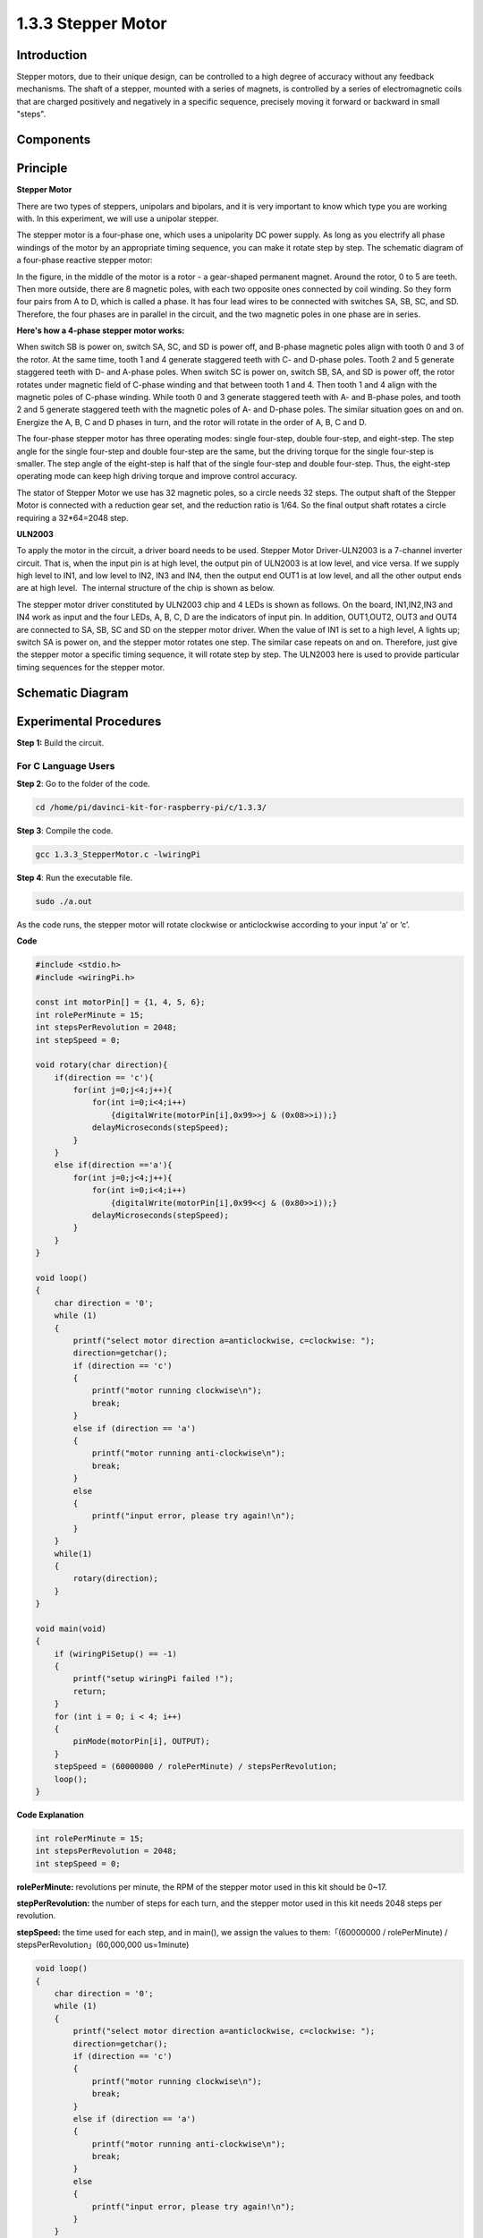 1.3.3 Stepper Motor
====================

Introduction
------------

Stepper motors, due to their unique design, can be controlled to a high
degree of accuracy without any feedback mechanisms. The shaft of a
stepper, mounted with a series of magnets, is controlled by a series of
electromagnetic coils that are charged positively and negatively in a
specific sequence, precisely moving it forward or backward in small
"steps".

Components
----------

.. image:: media/list_1.3.3.png


Principle
---------

**Stepper Motor**

There are two types of steppers, unipolars and bipolars, and it is very
important to know which type you are working with. In this experiment,
we will use a unipolar stepper.

The stepper motor is a four-phase one, which uses a unipolarity DC power
supply. As long as you electrify all phase windings of the motor by an
appropriate timing sequence, you can make it rotate step by step. The
schematic diagram of a four-phase reactive stepper motor:

.. image:: media/image129.png


In the figure, in the middle of the motor is a rotor - a gear-shaped
permanent magnet. Around the rotor, 0 to 5 are teeth. Then more outside,
there are 8 magnetic poles, with each two opposite ones connected by
coil winding. So they form four pairs from A to D, which is called a
phase. It has four lead wires to be connected with switches SA, SB, SC,
and SD. Therefore, the four phases are in parallel in the circuit, and
the two magnetic poles in one phase are in series.

**Here's how a 4-phase stepper motor works:**

When switch SB is power on, switch SA, SC, and SD is power off, and
B-phase magnetic poles align with tooth 0 and 3 of the rotor. At the
same time, tooth 1 and 4 generate staggered teeth with C- and D-phase
poles. Tooth 2 and 5 generate staggered teeth with D- and A-phase poles.
When switch SC is power on, switch SB, SA, and SD is power off, the
rotor rotates under magnetic field of C-phase winding and that between
tooth 1 and 4. Then tooth 1 and 4 align with the magnetic poles of
C-phase winding. While tooth 0 and 3 generate staggered teeth with A-
and B-phase poles, and tooth 2 and 5 generate staggered teeth with the
magnetic poles of A- and D-phase poles. The similar situation goes on
and on. Energize the A, B, C and D phases in turn, and the rotor will
rotate in the order of A, B, C and D.

.. image:: media/image130.png


The four-phase stepper motor has three operating modes: single
four-step, double four-step, and eight-step. The step angle for the
single four-step and double four-step are the same, but the driving
torque for the single four-step is smaller. The step angle of the
eight-step is half that of the single four-step and double four-step.
Thus, the eight-step operating mode can keep high driving torque and
improve control accuracy.

The stator of Stepper Motor we use has 32 magnetic poles, so a circle
needs 32 steps. The output shaft of the Stepper Motor is connected with
a reduction gear set, and the reduction ratio is 1/64. So the final
output shaft rotates a circle requiring a 32*64=2048 step.

**ULN2003**

To apply the motor in the circuit, a driver board needs to be used. Stepper Motor Driver-ULN2003 is a 7-channel inverter circuit. That is, when the input pin is at high level, the output pin of ULN2003 is at low level, and vice versa. If we supply high level to IN1, and low level to IN2, IN3 and IN4, then the output end OUT1 is at low level, and all the other output ends are at high level.
 The internal structure of the chip is shown as below.

.. image:: media/image338.png


The stepper motor driver constituted by ULN2003 chip and 4 LEDs is shown
as follows. On the board, IN1,IN2,IN3 and IN4 work as input and the four
LEDs, A, B, C, D are the indicators of input pin. In addition,
OUT1,OUT2, OUT3 and OUT4 are connected to SA, SB, SC and SD on the
stepper motor driver. When the value of IN1 is set to a high level, A
lights up; switch SA is power on, and the stepper motor rotates one
step. The similar case repeats on and on. Therefore, just give the
stepper motor a specific timing sequence, it will rotate step by step.
The ULN2003 here is used to provide particular timing sequences for the
stepper motor.

.. image:: media/image132.png


Schematic Diagram
-----------------


.. image:: media/image339.png


Experimental Procedures
-----------------------

**Step 1:** Build the circuit.

.. image:: media/image134.png


For C Language Users
^^^^^^^^^^^^^^^^^^^^

**Step 2**: Go to the folder of the code.

.. raw:: html

   <run></run>

.. code-block::

    cd /home/pi/davinci-kit-for-raspberry-pi/c/1.3.3/

**Step 3**: Compile the code.

.. raw:: html

   <run></run>

.. code-block::

    gcc 1.3.3_StepperMotor.c -lwiringPi

**Step 4**: Run the executable file.

.. raw:: html

   <run></run>

.. code-block::

    sudo ./a.out

As the code runs, the stepper motor will rotate clockwise or
anticlockwise according to your input ‘a’ or ‘c’.

**Code**

.. code-block:: c

    #include <stdio.h>
    #include <wiringPi.h>

    const int motorPin[] = {1, 4, 5, 6};
    int rolePerMinute = 15;
    int stepsPerRevolution = 2048;
    int stepSpeed = 0;

    void rotary(char direction){
        if(direction == 'c'){
            for(int j=0;j<4;j++){
                for(int i=0;i<4;i++)
                    {digitalWrite(motorPin[i],0x99>>j & (0x08>>i));}
                delayMicroseconds(stepSpeed);
            }        
        }
        else if(direction =='a'){
            for(int j=0;j<4;j++){
                for(int i=0;i<4;i++)
                    {digitalWrite(motorPin[i],0x99<<j & (0x80>>i));}
                delayMicroseconds(stepSpeed);
            }   
        }
    }

    void loop()
    {
        char direction = '0';
        while (1)
        {       
            printf("select motor direction a=anticlockwise, c=clockwise: ");
            direction=getchar();
            if (direction == 'c')
            {
                printf("motor running clockwise\n");
                break;
            }
            else if (direction == 'a')
            {
                printf("motor running anti-clockwise\n");
                break;
            }
            else
            {
                printf("input error, please try again!\n");
            }
        }
        while(1)
        {
            rotary(direction);
        }
    }

    void main(void)
    {
        if (wiringPiSetup() == -1)
        {
            printf("setup wiringPi failed !");
            return;
        }
        for (int i = 0; i < 4; i++)
        {
            pinMode(motorPin[i], OUTPUT);
        }
        stepSpeed = (60000000 / rolePerMinute) / stepsPerRevolution;
        loop();
    }

**Code Explanation**

.. code-block:: c

    int rolePerMinute = 15;
    int stepsPerRevolution = 2048;
    int stepSpeed = 0;

**rolePerMinute:** revolutions per minute, the RPM of the stepper motor
used in this kit should be 0~17.

**stepPerRevolution:** the number of steps for each turn, and the
stepper motor used in this kit needs 2048 steps per revolution.

**stepSpeed:** the time used for each step, and in main(), we assign the
values to them:「(60000000 / rolePerMinute) /
stepsPerRevolution」(60,000,000 us=1minute)

.. code-block:: c

    void loop()
    {
        char direction = '0';
        while (1)
        {       
            printf("select motor direction a=anticlockwise, c=clockwise: ");
            direction=getchar();
            if (direction == 'c')
            {
                printf("motor running clockwise\n");
                break;
            }
            else if (direction == 'a')
            {
                printf("motor running anti-clockwise\n");
                break;
            }
            else
            {
                printf("input error, please try again!\n");
            }
        }
        while(1)
        {
            rotary(direction);
        }
    }

The loop() function is roughly divided into two parts (located between two while(1)) :

The first part is to get the key value. When 'a' or 'c' is obtained, exit the loop and stop the input.

The second part calls rotary(direction) to make the stepper motor run.

.. code-block:: c

    void rotary(char direction){
        if(direction == 'c'){
            for(int j=0;j<4;j++){
                for(int i=0;i<4;i++)
                    {digitalWrite(motorPin[i],0x99>>j & (0x08>>i));}
                delayMicroseconds(stepSpeed);
            }        
        }
        else if(direction =='a'){
            for(int j=0;j<4;j++){
                for(int i=0;i<4;i++)
                    {digitalWrite(motorPin[i],0x99<<j & (0x80>>i));}
                delayMicroseconds(stepSpeed);
            }   
        }
    }

To make stepper motor **rotate clockwise**, level status of motorPin
should is shown in the table below:

.. image:: media/image340.png


Therefore, potential write of MotorPin is implemented by using a
two-layer of for loop.

In Step1, j=0, i=0~4.

motorPin[0] will be written in the high level（10011001&00001000=1）

motorPin[1] will be written in the low level（10011001&00000100=0）

motorPin[2] will be written in the low level（10011001&00000010=0）

motorPin[3] will be written in the high level（10011001&00000001=1）

In Step2, j=1, i=0~4.

motorPin[0] will be written in the high level（01001100&00001000=1）

motorPin[1] will be written in the low level（01001100&00000100=1）

and so on.

And to make the stepper motor rotate **anti-clockwise**, the level
status of motorPin is shown in the following table.

.. image:: media/image341.png


In Step1, j=0, i=0~4.

motorPin[0] will be written in the high level（10011001&10000000=1）

motorPin[1] will be written in the low level（10011001&01000000=0）

In Step2，j=1, i=0~4.

motorPin[0] will be written in the high level（00110010&10000000=0）

motorPin[1] will be written in the low level（00110010&01000000=0）

and so on.

For Python Language Users
^^^^^^^^^^^^^^^^^^^^^^^^^

**Step 2**: Go to the folder of the code.

.. raw:: html

   <run></run>

.. code-block::

    cd /home/pi/davinci-kit-for-raspberry-pi/python/

**Step 3**: Run the executable file.

.. raw:: html

   <run></run>

.. code-block::

    sudo python3 1.3.3_StepperMotor.py

As the code runs, the stepper motor will turn clockwise or
anti-clockwise depending on your input 'a' or 'c'.

**Code**

.. note::

    You can **Modify/Reset/Copy/Run/Stop** the code below. But before that, you need to go to  source code path like ``davinci-kit-for-raspberry-pi\\python``. 
    
.. raw:: html

    <run></run>

.. code-block::

    import RPi.GPIO as GPIO
    from time import sleep

    motorPin = (18,23,24,25) 
    rolePerMinute =15
    stepsPerRevolution = 2048
    stepSpeed = (60/rolePerMinute)/stepsPerRevolution

    def setup():
        GPIO.setwarnings(False)
        GPIO.setmode(GPIO.BCM)
        for i in motorPin:
            GPIO.setup(i, GPIO.OUT)

    def rotary(direction):
        if(direction == 'c'):   
            for j in range(4):
                for i in range(4):
                    GPIO.output(motorPin[i],0x99>>j & (0x08>>i))
                sleep(stepSpeed)

        elif(direction == 'a'):
            for j in range(4):
                for i in range(4):
                    GPIO.output(motorPin[i],0x99<<j & (0x80>>i))
                sleep(stepSpeed)

    def loop():
        while True:
            direction = input('select motor direction a=anticlockwise, c=clockwise: ')
            if(direction == 'c'):
                print('motor running clockwise\n')
                break
            elif(direction == 'a'):
                print('motor running anti-clockwise\n')
                break
            else:
                print('input error, please try again!')
        while True:
            rotary(direction)

    def destroy():
        GPIO.cleanup()   

    if __name__ == '__main__':    
        setup()
        try:
            loop()        
        except KeyboardInterrupt:
            destroy()

**Code Explanation**

.. code-block:: python

    rolePerMinute =15
    stepsPerRevolution = 2048
    stepSpeed = (60/rolePerMinute)/stepsPerRevolution

**rolePerMinute:** revolutions per minute, the RPM of the stepper motor
used in this kit should be 0~17.

**stepPerRevolution:** the number of steps for each turn, and the
stepper motor used in this kit needs 2048 steps per revolution.

**stepSpeed:** the time used for each step, and we assign the values to
them:「(60 / rolePerMinute) / stepsPerRevolution」(60s=1minute).

.. code-block:: python

    def loop():
        while True:
            direction = input('select motor direction a=anticlockwise, c=clockwise: ')
            if(direction == 'c'):
                print('motor running clockwise\n')
                break
            elif(direction == 'a'):
                print('motor running anti-clockwise\n')
                break
            else:
                print('input error, please try again!')
        while True:
            rotary(direction)

The loop() function is roughly divided into two parts (located in two
while(1)) :

The first part is to get the key value. When 'a' or 'c' is obtained,
exit the loop and stop the input.

The second part calls rotary(direction) to make the stepper motor run.

.. code-block:: python

    def rotary(direction):
        if(direction == 'c'):   
            for j in range(4):
                for i in range(4):
                    GPIO.output(motorPin[i],0x99>>j & (0x08>>i))
                sleep(stepSpeed)

        elif(direction == 'a'):
            for j in range(4):
                for i in range(4):
                    GPIO.output(motorPin[i],0x99<<j & (0x80>>i))
                sleep(stepSpeed)

To make the stepper motor rotate clockwise, the level status of motorPin
is shown in the following table:

.. image:: media/image342.png


Therefore, potential write of MotorPin is implemented by using a
two-layer of for loop.

In Step1, j=0, i=0~4.

motorPin[0] will be written in the high level（10011001&00001000=1）

motorPin[1] will be written in the low level（10011001&00000100=0）

motorPin[2] will be written in the low level（10011001&00000010=0）

motorPin[3] will be written in the high level（10011001&00000001=1）

In Step2, j=1, i=0~4.

motorPin[0] will be written in the high level（01001100&00001000=1）

motorPin[1] will be written in the low level（01001100&00000100=1）

and so on

And to make the stepper motor rotate anti - clockwise, the level status
of motorPin is shown in the following table.

.. image:: media/image343.png


In Step1, j=0, i=0~4.

motorPin[0] will be written in the high level（10011001&10000000=1）

motorPin[1] will be written in the low level（10011001&01000000=0）

In Step2, j=1, i=0~4.

motorPin[0] will be written in the high level（00110010&10000000=0）

motorPin[1] will be written in the low level（00110010&01000000=0）

And so on.

Phenomenon Picture
------------------

.. image:: media/image135.jpeg